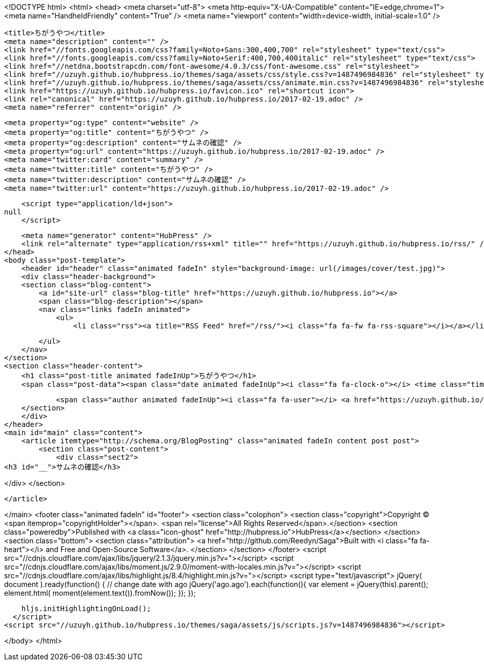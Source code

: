 <!DOCTYPE html>
<html>
<head>
    <meta charset="utf-8">
    <meta http-equiv="X-UA-Compatible" content="IE=edge,chrome=1">
    <meta name="HandheldFriendly" content="True" />
    <meta name="viewport" content="width=device-width, initial-scale=1.0" />

    <title>ちがうやつ</title>
    <meta name="description" content="" />
    <link href="//fonts.googleapis.com/css?family=Noto+Sans:300,400,700" rel="stylesheet" type="text/css">
    <link href="//fonts.googleapis.com/css?family=Noto+Serif:400,700,400italic" rel="stylesheet" type="text/css">
    <link href="//netdna.bootstrapcdn.com/font-awesome/4.0.3/css/font-awesome.css" rel="stylesheet">
    <link href="//uzuyh.github.io/hubpress.io/themes/saga/assets/css/style.css?v=1487496984836" rel="stylesheet" type="text/css">
    <link href="//uzuyh.github.io/hubpress.io/themes/saga/assets/css/animate.min.css?v=1487496984836" rel="stylesheet" type="text/css">
    <link href="https://uzuyh.github.io/hubpress.io/favicon.ico" rel="shortcut icon">
    <link rel="canonical" href="https://uzuyh.github.io/hubpress.io/2017-02-19.adoc" />
    <meta name="referrer" content="origin" />
    
    <meta property="og:type" content="website" />
    <meta property="og:title" content="ちがうやつ" />
    <meta property="og:description" content="サムネの確認" />
    <meta property="og:url" content="https://uzuyh.github.io/hubpress.io/2017-02-19.adoc" />
    <meta name="twitter:card" content="summary" />
    <meta name="twitter:title" content="ちがうやつ" />
    <meta name="twitter:description" content="サムネの確認" />
    <meta name="twitter:url" content="https://uzuyh.github.io/hubpress.io/2017-02-19.adoc" />
    
    <script type="application/ld+json">
null
    </script>

    <meta name="generator" content="HubPress" />
    <link rel="alternate" type="application/rss+xml" title="" href="https://uzuyh.github.io/hubpress.io/rss/" />
</head>
<body class="post-template">
    <header id="header" class="animated fadeIn" style="background-image: url(/images/cover/test.jpg)">
    <div class="header-background">
    <section class="blog-content">
        <a id="site-url" class="blog-title" href="https://uzuyh.github.io/hubpress.io"></a>
        <span class="blog-description"></span>
        <nav class="links fadeIn animated">
            <ul>
                <li class="rss"><a title="RSS Feed" href="/rss/"><i class="fa fa-fw fa-rss-square"></i></a></li>
        
            </ul>
        </nav>
    </section>
    <section class="header-content">
        <h1 class="post-title animated fadeInUp">ちがうやつ</h1>
        <span class="post-data"><span class="date animated fadeInUp"><i class="fa fa-clock-o"></i> <time class="timesince date" data-timesince="1487430000" datetime="2017-02-19T00:00" title="19 February 2017">19 hours ago</time></span>
            
            <span class="author animated fadeInUp"><i class="fa fa-user"></i> <a href="https://uzuyh.github.io/hubpress.io/author/uzuyh/">uzuyh</a></span></span>
    </section>
    </div>
</header>
<main id="main" class="content">
    <article itemtype="http://schema.org/BlogPosting" class="animated fadeIn content post post">
        <section class="post-content">
            <div class="sect2">
<h3 id="__">サムネの確認</h3>

</div>
        </section>

    </article>

</main>
    <footer class="animated fadeIn" id="footer">
        <section class="colophon">
          <section class="copyright">Copyright &copy; <span itemprop="copyrightHolder"></span>. <span rel="license">All Rights Reserved</span>.</section>
          <section class="poweredby">Published with <a class="icon-ghost" href="http://hubpress.io">HubPress</a></section>
        </section>
        <section class="bottom">
          <section class="attribution">
            <a href="http://github.com/Reedyn/Saga">Built with <i class="fa fa-heart"></i> and Free and Open-Source Software</a>.
          </section>
        </section>
    </footer>
    <script src="//cdnjs.cloudflare.com/ajax/libs/jquery/2.1.3/jquery.min.js?v="></script> <script src="//cdnjs.cloudflare.com/ajax/libs/moment.js/2.9.0/moment-with-locales.min.js?v="></script> <script src="//cdnjs.cloudflare.com/ajax/libs/highlight.js/8.4/highlight.min.js?v="></script> 
      <script type="text/javascript">
        jQuery( document ).ready(function() {
          // change date with ago
          jQuery('ago.ago').each(function(){
            var element = jQuery(this).parent();
            element.html( moment(element.text()).fromNow());
          });
        });

        hljs.initHighlightingOnLoad();
      </script>
    <script src="//uzuyh.github.io/hubpress.io/themes/saga/assets/js/scripts.js?v=1487496984836"></script>
    
</body>
</html>
